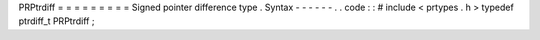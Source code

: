 PRPtrdiff
=
=
=
=
=
=
=
=
=
Signed
pointer
difference
type
.
Syntax
-
-
-
-
-
-
.
.
code
:
:
#
include
<
prtypes
.
h
>
typedef
ptrdiff_t
PRPtrdiff
;
